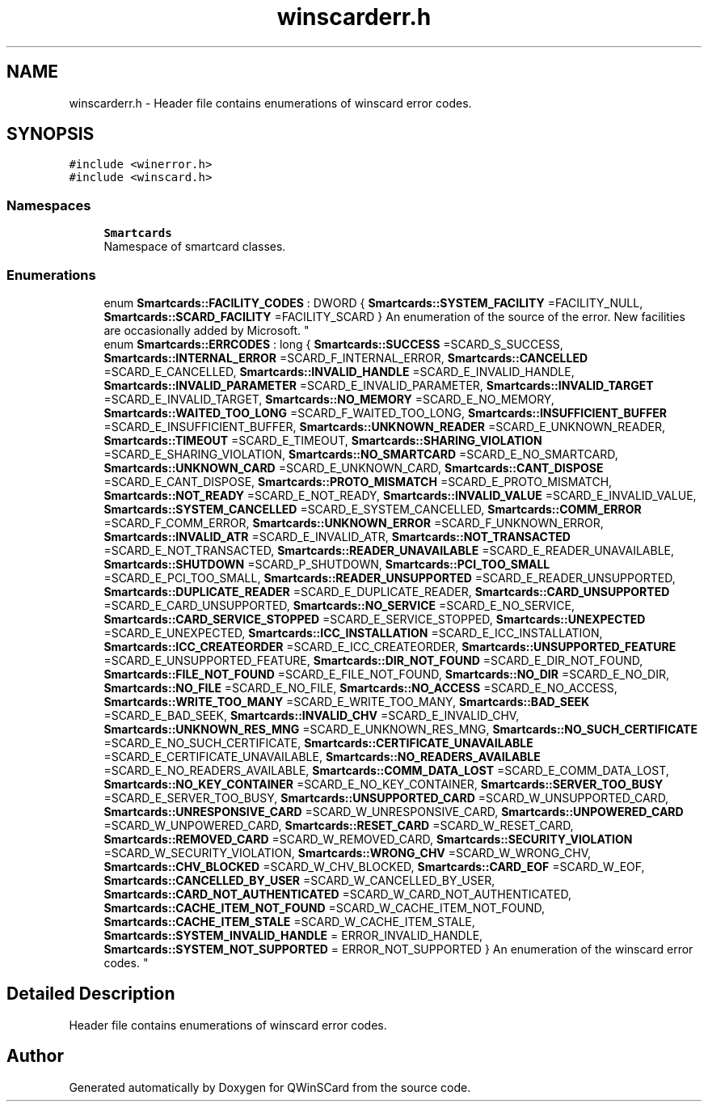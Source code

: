 .TH "winscarderr.h" 3 "Tue Nov 22 2016" "QWinSCard" \" -*- nroff -*-
.ad l
.nh
.SH NAME
winscarderr.h \- Header file contains enumerations of winscard error codes\&.  

.SH SYNOPSIS
.br
.PP
\fC#include <winerror\&.h>\fP
.br
\fC#include <winscard\&.h>\fP
.br

.SS "Namespaces"

.in +1c
.ti -1c
.RI " \fBSmartcards\fP"
.br
.RI "Namespace of smartcard classes\&. "
.in -1c
.SS "Enumerations"

.in +1c
.ti -1c
.RI "enum \fBSmartcards::FACILITY_CODES\fP : DWORD { \fBSmartcards::SYSTEM_FACILITY\fP =FACILITY_NULL, \fBSmartcards::SCARD_FACILITY\fP =FACILITY_SCARD }
.RI "An enumeration of the source of the error\&. New facilities are occasionally added by Microsoft\&. ""
.br
.ti -1c
.RI "enum \fBSmartcards::ERRCODES\fP : long { \fBSmartcards::SUCCESS\fP =SCARD_S_SUCCESS, \fBSmartcards::INTERNAL_ERROR\fP =SCARD_F_INTERNAL_ERROR, \fBSmartcards::CANCELLED\fP =SCARD_E_CANCELLED, \fBSmartcards::INVALID_HANDLE\fP =SCARD_E_INVALID_HANDLE, \fBSmartcards::INVALID_PARAMETER\fP =SCARD_E_INVALID_PARAMETER, \fBSmartcards::INVALID_TARGET\fP =SCARD_E_INVALID_TARGET, \fBSmartcards::NO_MEMORY\fP =SCARD_E_NO_MEMORY, \fBSmartcards::WAITED_TOO_LONG\fP =SCARD_F_WAITED_TOO_LONG, \fBSmartcards::INSUFFICIENT_BUFFER\fP =SCARD_E_INSUFFICIENT_BUFFER, \fBSmartcards::UNKNOWN_READER\fP =SCARD_E_UNKNOWN_READER, \fBSmartcards::TIMEOUT\fP =SCARD_E_TIMEOUT, \fBSmartcards::SHARING_VIOLATION\fP =SCARD_E_SHARING_VIOLATION, \fBSmartcards::NO_SMARTCARD\fP =SCARD_E_NO_SMARTCARD, \fBSmartcards::UNKNOWN_CARD\fP =SCARD_E_UNKNOWN_CARD, \fBSmartcards::CANT_DISPOSE\fP =SCARD_E_CANT_DISPOSE, \fBSmartcards::PROTO_MISMATCH\fP =SCARD_E_PROTO_MISMATCH, \fBSmartcards::NOT_READY\fP =SCARD_E_NOT_READY, \fBSmartcards::INVALID_VALUE\fP =SCARD_E_INVALID_VALUE, \fBSmartcards::SYSTEM_CANCELLED\fP =SCARD_E_SYSTEM_CANCELLED, \fBSmartcards::COMM_ERROR\fP =SCARD_F_COMM_ERROR, \fBSmartcards::UNKNOWN_ERROR\fP =SCARD_F_UNKNOWN_ERROR, \fBSmartcards::INVALID_ATR\fP =SCARD_E_INVALID_ATR, \fBSmartcards::NOT_TRANSACTED\fP =SCARD_E_NOT_TRANSACTED, \fBSmartcards::READER_UNAVAILABLE\fP =SCARD_E_READER_UNAVAILABLE, \fBSmartcards::SHUTDOWN\fP =SCARD_P_SHUTDOWN, \fBSmartcards::PCI_TOO_SMALL\fP =SCARD_E_PCI_TOO_SMALL, \fBSmartcards::READER_UNSUPPORTED\fP =SCARD_E_READER_UNSUPPORTED, \fBSmartcards::DUPLICATE_READER\fP =SCARD_E_DUPLICATE_READER, \fBSmartcards::CARD_UNSUPPORTED\fP =SCARD_E_CARD_UNSUPPORTED, \fBSmartcards::NO_SERVICE\fP =SCARD_E_NO_SERVICE, \fBSmartcards::CARD_SERVICE_STOPPED\fP =SCARD_E_SERVICE_STOPPED, \fBSmartcards::UNEXPECTED\fP =SCARD_E_UNEXPECTED, \fBSmartcards::ICC_INSTALLATION\fP =SCARD_E_ICC_INSTALLATION, \fBSmartcards::ICC_CREATEORDER\fP =SCARD_E_ICC_CREATEORDER, \fBSmartcards::UNSUPPORTED_FEATURE\fP =SCARD_E_UNSUPPORTED_FEATURE, \fBSmartcards::DIR_NOT_FOUND\fP =SCARD_E_DIR_NOT_FOUND, \fBSmartcards::FILE_NOT_FOUND\fP =SCARD_E_FILE_NOT_FOUND, \fBSmartcards::NO_DIR\fP =SCARD_E_NO_DIR, \fBSmartcards::NO_FILE\fP =SCARD_E_NO_FILE, \fBSmartcards::NO_ACCESS\fP =SCARD_E_NO_ACCESS, \fBSmartcards::WRITE_TOO_MANY\fP =SCARD_E_WRITE_TOO_MANY, \fBSmartcards::BAD_SEEK\fP =SCARD_E_BAD_SEEK, \fBSmartcards::INVALID_CHV\fP =SCARD_E_INVALID_CHV, \fBSmartcards::UNKNOWN_RES_MNG\fP =SCARD_E_UNKNOWN_RES_MNG, \fBSmartcards::NO_SUCH_CERTIFICATE\fP =SCARD_E_NO_SUCH_CERTIFICATE, \fBSmartcards::CERTIFICATE_UNAVAILABLE\fP =SCARD_E_CERTIFICATE_UNAVAILABLE, \fBSmartcards::NO_READERS_AVAILABLE\fP =SCARD_E_NO_READERS_AVAILABLE, \fBSmartcards::COMM_DATA_LOST\fP =SCARD_E_COMM_DATA_LOST, \fBSmartcards::NO_KEY_CONTAINER\fP =SCARD_E_NO_KEY_CONTAINER, \fBSmartcards::SERVER_TOO_BUSY\fP =SCARD_E_SERVER_TOO_BUSY, \fBSmartcards::UNSUPPORTED_CARD\fP =SCARD_W_UNSUPPORTED_CARD, \fBSmartcards::UNRESPONSIVE_CARD\fP =SCARD_W_UNRESPONSIVE_CARD, \fBSmartcards::UNPOWERED_CARD\fP =SCARD_W_UNPOWERED_CARD, \fBSmartcards::RESET_CARD\fP =SCARD_W_RESET_CARD, \fBSmartcards::REMOVED_CARD\fP =SCARD_W_REMOVED_CARD, \fBSmartcards::SECURITY_VIOLATION\fP =SCARD_W_SECURITY_VIOLATION, \fBSmartcards::WRONG_CHV\fP =SCARD_W_WRONG_CHV, \fBSmartcards::CHV_BLOCKED\fP =SCARD_W_CHV_BLOCKED, \fBSmartcards::CARD_EOF\fP =SCARD_W_EOF, \fBSmartcards::CANCELLED_BY_USER\fP =SCARD_W_CANCELLED_BY_USER, \fBSmartcards::CARD_NOT_AUTHENTICATED\fP =SCARD_W_CARD_NOT_AUTHENTICATED, \fBSmartcards::CACHE_ITEM_NOT_FOUND\fP =SCARD_W_CACHE_ITEM_NOT_FOUND, \fBSmartcards::CACHE_ITEM_STALE\fP =SCARD_W_CACHE_ITEM_STALE, \fBSmartcards::SYSTEM_INVALID_HANDLE\fP = ERROR_INVALID_HANDLE, \fBSmartcards::SYSTEM_NOT_SUPPORTED\fP = ERROR_NOT_SUPPORTED }
.RI "An enumeration of the winscard error codes\&. ""
.br
.in -1c
.SH "Detailed Description"
.PP 
Header file contains enumerations of winscard error codes\&. 


.SH "Author"
.PP 
Generated automatically by Doxygen for QWinSCard from the source code\&.
